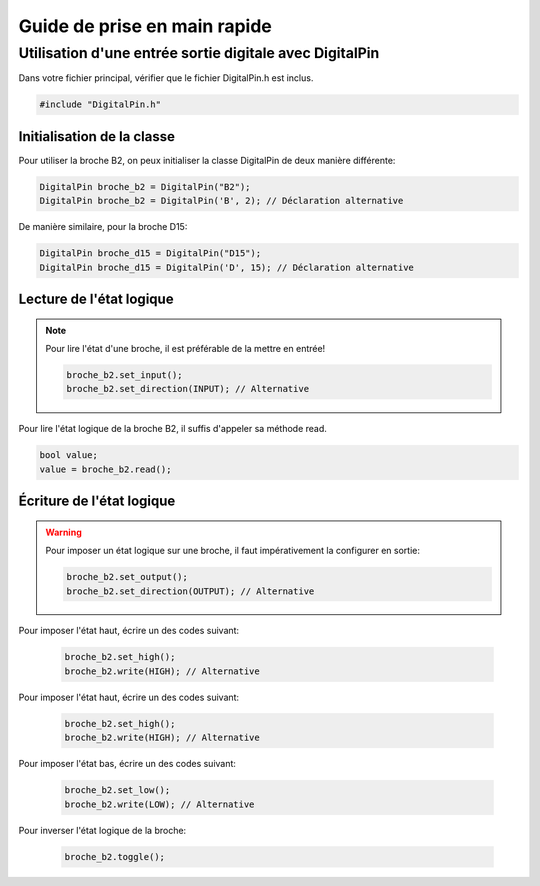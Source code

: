 ﻿Guide de prise en main rapide
*****************************

Utilisation d'une entrée sortie digitale avec DigitalPin
=========================================================

Dans votre fichier principal, vérifier que le fichier DigitalPin.h est
inclus.

.. code-block:: cpp

    #include "DigitalPin.h"
    
Initialisation de la classe
---------------------------

Pour utiliser la broche B2, on peux initialiser la classe DigitalPin
de deux manière différente:

.. code-block:: cpp

    DigitalPin broche_b2 = DigitalPin("B2");
    DigitalPin broche_b2 = DigitalPin('B', 2); // Déclaration alternative
    
De manière similaire, pour la broche D15:

.. code-block:: cpp

    DigitalPin broche_d15 = DigitalPin("D15");
    DigitalPin broche_d15 = DigitalPin('D', 15); // Déclaration alternative

    
Lecture de l'état logique
--------------------------

.. note::

   Pour lire l'état d'une broche, il est préférable de la mettre en
   entrée!
   
   .. code-block:: cpp

    broche_b2.set_input();
    broche_b2.set_direction(INPUT); // Alternative

Pour lire l'état logique de la broche B2, il suffis d'appeler sa méthode
read.
    
.. code-block:: cpp

   bool value;
   value = broche_b2.read();
    
Écriture de l'état logique
--------------------------

.. warning::

   Pour imposer un état logique sur une broche, il faut impérativement
   la configurer en sortie:
   
   .. code-block:: cpp

    broche_b2.set_output();
    broche_b2.set_direction(OUTPUT); // Alternative
 
Pour imposer l'état haut, écrire un des codes suivant:
 
 .. code-block:: cpp

   broche_b2.set_high();
   broche_b2.write(HIGH); // Alternative
   
Pour imposer l'état haut, écrire un des codes suivant:
 
 .. code-block:: cpp

   broche_b2.set_high();
   broche_b2.write(HIGH); // Alternative

Pour imposer l'état bas, écrire un des codes suivant:
 
 .. code-block:: cpp

   broche_b2.set_low();
   broche_b2.write(LOW); // Alternative

Pour inverser l'état logique de la broche:
 
 .. code-block:: cpp

   broche_b2.toggle();    
 
